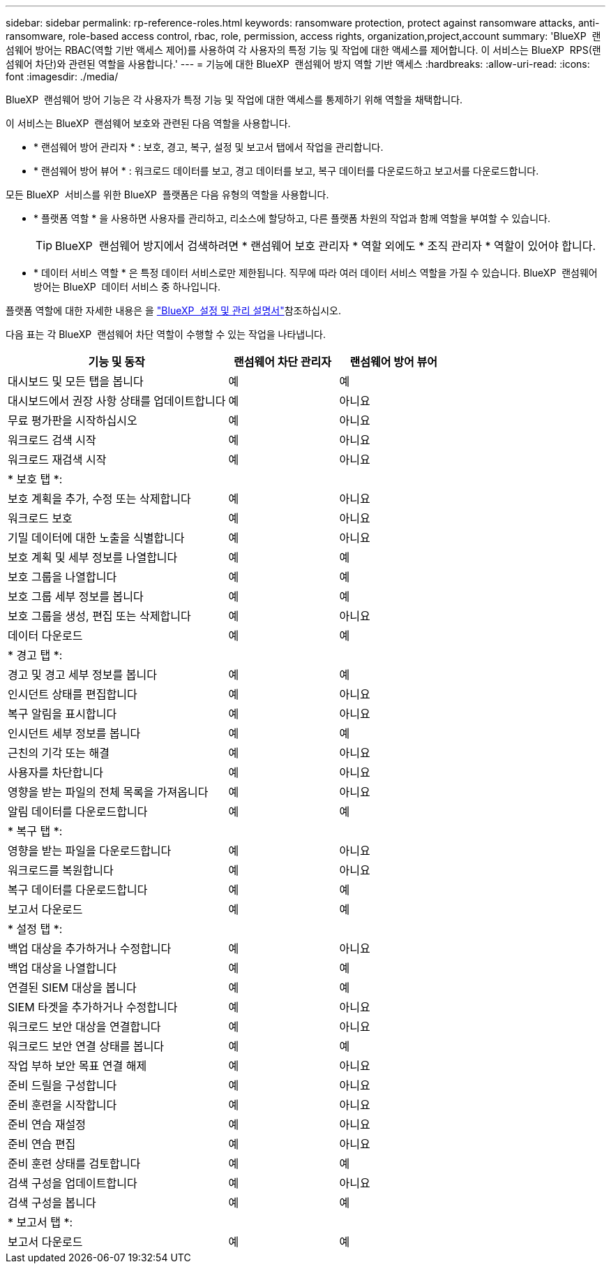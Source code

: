 ---
sidebar: sidebar 
permalink: rp-reference-roles.html 
keywords: ransomware protection, protect against ransomware attacks, anti-ransomware, role-based access control, rbac, role, permission, access rights, organization,project,account 
summary: 'BlueXP  랜섬웨어 방어는 RBAC(역할 기반 액세스 제어)를 사용하여 각 사용자의 특정 기능 및 작업에 대한 액세스를 제어합니다. 이 서비스는 BlueXP  RPS(랜섬웨어 차단)와 관련된 역할을 사용합니다.' 
---
= 기능에 대한 BlueXP  랜섬웨어 방지 역할 기반 액세스
:hardbreaks:
:allow-uri-read: 
:icons: font
:imagesdir: ./media/


[role="lead"]
BlueXP  랜섬웨어 방어 기능은 각 사용자가 특정 기능 및 작업에 대한 액세스를 통제하기 위해 역할을 채택합니다.

이 서비스는 BlueXP  랜섬웨어 보호와 관련된 다음 역할을 사용합니다.

* * 랜섬웨어 방어 관리자 * : 보호, 경고, 복구, 설정 및 보고서 탭에서 작업을 관리합니다.
* * 랜섬웨어 방어 뷰어 * : 워크로드 데이터를 보고, 경고 데이터를 보고, 복구 데이터를 다운로드하고 보고서를 다운로드합니다.


모든 BlueXP  서비스를 위한 BlueXP  플랫폼은 다음 유형의 역할을 사용합니다.

* * 플랫폼 역할 * 을 사용하면 사용자를 관리하고, 리소스에 할당하고, 다른 플랫폼 차원의 작업과 함께 역할을 부여할 수 있습니다.
+

TIP: BlueXP  랜섬웨어 방지에서 검색하려면 * 랜섬웨어 보호 관리자 * 역할 외에도 * 조직 관리자 * 역할이 있어야 합니다.

* * 데이터 서비스 역할 * 은 특정 데이터 서비스로만 제한됩니다. 직무에 따라 여러 데이터 서비스 역할을 가질 수 있습니다. BlueXP  랜섬웨어 방어는 BlueXP  데이터 서비스 중 하나입니다.


플랫폼 역할에 대한 자세한 내용은 을 https://docs.netapp.com/us-en/bluexp-setup-admin/reference-iam-predefined-roles.html["BlueXP  설정 및 관리 설명서"^]참조하십시오.

다음 표는 각 BlueXP  랜섬웨어 차단 역할이 수행할 수 있는 작업을 나타냅니다.

[cols="40,20a,20a"]
|===
| 기능 및 동작 | 랜섬웨어 차단 관리자 | 랜섬웨어 방어 뷰어 


| 대시보드 및 모든 탭을 봅니다  a| 
예
 a| 
예



| 대시보드에서 권장 사항 상태를 업데이트합니다  a| 
예
 a| 
아니요



| 무료 평가판을 시작하십시오  a| 
예
 a| 
아니요



| 워크로드 검색 시작  a| 
예
 a| 
아니요



| 워크로드 재검색 시작  a| 
예
 a| 
아니요



3+| * 보호 탭 *: 


| 보호 계획을 추가, 수정 또는 삭제합니다  a| 
예
 a| 
아니요



| 워크로드 보호  a| 
예
 a| 
아니요



| 기밀 데이터에 대한 노출을 식별합니다  a| 
예
 a| 
아니요



| 보호 계획 및 세부 정보를 나열합니다  a| 
예
 a| 
예



| 보호 그룹을 나열합니다  a| 
예
 a| 
예



| 보호 그룹 세부 정보를 봅니다  a| 
예
 a| 
예



| 보호 그룹을 생성, 편집 또는 삭제합니다  a| 
예
 a| 
아니요



| 데이터 다운로드  a| 
예
 a| 
예



3+| * 경고 탭 *: 


| 경고 및 경고 세부 정보를 봅니다  a| 
예
 a| 
예



| 인시던트 상태를 편집합니다  a| 
예
 a| 
아니요



| 복구 알림을 표시합니다  a| 
예
 a| 
아니요



| 인시던트 세부 정보를 봅니다  a| 
예
 a| 
예



| 근친의 기각 또는 해결  a| 
예
 a| 
아니요



| 사용자를 차단합니다  a| 
예
 a| 
아니요



| 영향을 받는 파일의 전체 목록을 가져옵니다  a| 
예
 a| 
아니요



| 알림 데이터를 다운로드합니다  a| 
예
 a| 
예



3+| * 복구 탭 *: 


| 영향을 받는 파일을 다운로드합니다  a| 
예
 a| 
아니요



| 워크로드를 복원합니다  a| 
예
 a| 
아니요



| 복구 데이터를 다운로드합니다  a| 
예
 a| 
예



| 보고서 다운로드  a| 
예
 a| 
예



3+| * 설정 탭 *: 


| 백업 대상을 추가하거나 수정합니다  a| 
예
 a| 
아니요



| 백업 대상을 나열합니다  a| 
예
 a| 
예



| 연결된 SIEM 대상을 봅니다  a| 
예
 a| 
예



| SIEM 타겟을 추가하거나 수정합니다  a| 
예
 a| 
아니요



| 워크로드 보안 대상을 연결합니다  a| 
예
 a| 
아니요



| 워크로드 보안 연결 상태를 봅니다  a| 
예
 a| 
예



| 작업 부하 보안 목표 연결 해제  a| 
예
 a| 
아니요



| 준비 드릴을 구성합니다  a| 
예
 a| 
아니요



| 준비 훈련을 시작합니다  a| 
예
 a| 
아니요



| 준비 연습 재설정  a| 
예
 a| 
아니요



| 준비 연습 편집  a| 
예
 a| 
아니요



| 준비 훈련 상태를 검토합니다  a| 
예
 a| 
예



| 검색 구성을 업데이트합니다  a| 
예
 a| 
아니요



| 검색 구성을 봅니다  a| 
예
 a| 
예



3+| * 보고서 탭 *: 


| 보고서 다운로드  a| 
예
 a| 
예

|===